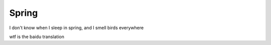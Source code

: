 Spring 
============

I don't know when I sleep in spring, and I smell birds everywhere

wtf is the baidu translation
